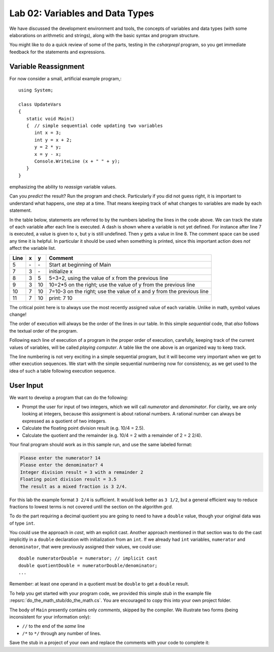 

Lab 02: Variables and Data Types
====================================================

We have discussed the development environment and tools, 
the concepts of variables and data types (with some elaborations on arithmetic and 
strings), along with the basic syntax and program structure. 

You might like to do a quick review of some of 
the parts, testing in the `csharprepl` program, so you get immediate feedback
for the statements and expressions.

Variable Reassignment
------------------------

For now consider a small, artificial example program,::
   
   using System;

   class UpdateVars
   {
      static void Main()
      {  // simple sequential code updating two variables
         int x = 3;
         int y = x + 2;
         y = 2 * y;
         x = y - x;
         Console.WriteLine (x + " " + y);
      }
   }

emphasizing the ability to *reassign* variable values. 
       
Can you *predict* the result? Run the program and check.
Particularly if you did not guess right, it is important to
understand what happens, one step at a time. That means keeping
track of what changes to variables are made by each statement.

In the table below, statements are referred to by the numbers labeling
the lines in the code above. We can track the state of each
variable after each line is executed. A dash is shown where a
variable is not yet defined. For instance after line 7 is executed, a
value is given to x, but y is still undefined. Then y gets a value
in line 8. 
The comment space can be used any time
it is helpful.  In particular it should be used  when something
is printed, since this
important action does *not* affect the variable list.

====  ==  ==  =======================================
Line  x   y   Comment
====  ==  ==  =======================================
5     \-  \-  Start at beginning of Main
7     3   \-  initialize x
8     3   5   5=3+2, using the value of x from the previous line
9     3   10  10=2*5 on the right; use the value of y from the
              previous line
10    7   10  7=10-3 on the right; use the value of x and y from the
              previous line
11    7   10  print: 7 10
====  ==  ==  =======================================

The critical point here is to always use the most recently assigned value
of each variable.  Unlike in math, symbol values change!

The order of execution will always be the order of the lines in our
table. In this simple *sequential* code, that *also* follows the
textual order of the program. 

Following each line of execution of a
program in the proper order of execution, carefully, 
keeping track of the current values of
variables, will be called *playing computer*. A table like the one
above is an organized way to keep track.

The line numbering is not very exciting in a simple sequential program,
but it will become very important when we get to other execution sequences.
We start with the simple sequential numbering now for consistency, as
we get used to the idea of such a table following execution sequence.




User Input
------------

We want to develop a program that can do the following:

- Prompt the user for input of two integers, which we will call
  *numerator* and *denominator*. For clarity, we are only looking at
  integers, because this assignment is about rational numbers. A
  rational number can always be expressed as a quotient of two integers.

- Calculate the floating point division result (e.g. 10/4 = 2.5).

- Calculate the quotient and the remainder (e.g. 10/4 = 2 with a
  remainder of 2 = 2 2/4).

Your final program should work as in this sample run, and use the same 
labeled format:

.. code-block:: none

   Please enter the numerator? 14
   Please enter the denominator? 4
   Integer division result = 3 with a remainder 2
   Floating point division result = 3.5
   The result as a mixed fraction is 3 2/4.

For this lab the example format ``3 2/4`` is sufficient.
It would look better as ``3 1/2``, but a general 
efficient way to reduce fractions to
lowest terms is not covered until the section on the algorithm `gcd`.  

To do the part requiring a decimal quotient you are going to 
need to have a ``double`` value, though your original data 
was of type ``int``.

You could use the approach in `cast`, with an explicit cast. 
Another approach mentioned in that section was to do the cast implicitly
in a ``double`` declaration with initialization from an ``int``. If we
already had ``int`` variables, ``numerator`` and 
``denominator``, that were previously assigned their values, 
we could use::

    double numeratorDouble = numerator; // implicit cast
    double quotientDouble = numeratorDouble/denominator;
    ...

Remember: at least one operand in a quotient must be ``double`` 
to get a ``double`` result.
    
To help you get started with your program code, 
we provided this simple *stub* in the example file
:repsrc:`do_the_math_stub/do_the_math.cs`. 
You are encouraged to copy this into your own project folder.


The body of ``Main`` presently contains only *comments*, skipped by the compiler.  
We illustrate two forms (being inconsistent for your information only):

* ``//`` to the end of the *same* line
* ``/*`` to ``*/`` through any number of lines.

Save the stub in a project of
your own and replace the comments with your code to complete it:


     


    